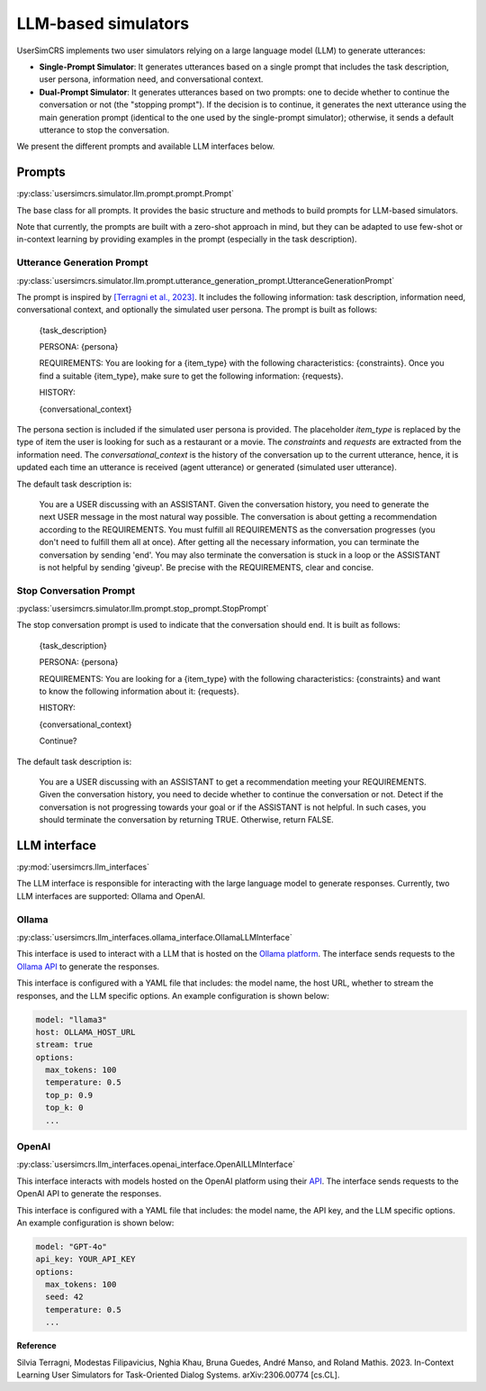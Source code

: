 LLM-based simulators
====================

UserSimCRS implements two user simulators relying on a large language model (LLM) to generate utterances: 

- **Single-Prompt Simulator**: It generates utterances based on a single prompt that includes the task description, user persona, information need, and conversational context.
- **Dual-Prompt Simulator**: It generates utterances based on two prompts: one to decide whether to continue the conversation or not (the "stopping prompt"). If the decision is to continue, it generates the next utterance using the main generation prompt (identical to the one used by the single-prompt simulator); otherwise, it sends a default utterance to stop the conversation.

We present the different prompts and available LLM interfaces below.

Prompts
-------

:py:class:`usersimcrs.simulator.llm.prompt.prompt.Prompt`

The base class for all prompts. It provides the basic structure and methods to build prompts for LLM-based simulators. 

Note that currently, the prompts are built with a zero-shot approach in mind, but they can be adapted to use few-shot or in-context learning by providing examples in the prompt (especially in the task description).

Utterance Generation Prompt
^^^^^^^^^^^^^^^^^^^^^^^^^^^

:py:class:`usersimcrs.simulator.llm.prompt.utterance_generation_prompt.UtteranceGenerationPrompt`

The prompt is inspired by `[Terragni et al., 2023] <https://arxiv.org/abs/2306.00774>`_. It includes the following information: task description, information need, conversational context, and optionally the simulated user persona. The prompt is built as follows:

  {task_description}

  PERSONA: {persona}

  REQUIREMENTS: You are looking for a {item_type} with the following characteristics: {constraints}. Once you find a suitable {item_type}, make sure to get the following information: {requests}.

  HISTORY:   
  
  {conversational_context}

The persona section is included if the simulated user persona is provided. The placeholder *item_type* is replaced by the type of item the user is looking for such as a restaurant or a movie. The *constraints* and *requests* are extracted from the information need. The *conversational_context* is the history of the conversation up to the current utterance, hence, it is updated each time an utterance is received (agent utterance) or generated (simulated user utterance).

The default task description is:
  
  You are a USER discussing with an ASSISTANT. Given the conversation history, you need to generate the next USER message in the most natural way possible. The conversation is about getting a recommendation according to the REQUIREMENTS. You must fulfill all REQUIREMENTS as the conversation progresses (you don't need to fulfill them all at once). After getting all the necessary information, you can terminate the conversation by sending '\end'. You may also terminate the conversation is stuck in a loop or the ASSISTANT is not helpful by sending '\giveup'. Be precise with the REQUIREMENTS, clear and concise.

Stop Conversation Prompt
^^^^^^^^^^^^^^^^^^^^^^^^

:pyclass:`usersimcrs.simulator.llm.prompt.stop_prompt.StopPrompt`

The stop conversation prompt is used to indicate that the conversation should end. It is built as follows:

  {task_description}

  PERSONA: {persona}

  REQUIREMENTS: You are looking for a {item_type} with the following characteristics: {constraints} and want to know the following information about it: {requests}.
  
  HISTORY:
  
  {conversational_context}
  
  Continue?

The default task description is:

  You are a USER discussing with an ASSISTANT to get a recommendation meeting your REQUIREMENTS. Given the conversation history, you need to decide whether to continue the conversation or not. Detect if the conversation is not progressing towards your goal or if the ASSISTANT is not helpful. In such cases, you should terminate the conversation by returning TRUE. Otherwise, return FALSE.

LLM interface
-------------

:py:mod:`usersimcrs.llm_interfaces`

The LLM interface is responsible for interacting with the large language model to generate responses. Currently, two LLM interfaces are supported: Ollama and OpenAI. 

Ollama
^^^^^^

:py:class:`usersimcrs.llm_interfaces.ollama_interface.OllamaLLMInterface`

This interface is used to interact with a LLM that is hosted on the `Ollama platform <https://ollama.com>`_. The interface sends requests to the `Ollama API <https://github.com/ollama/ollama/blob/main/docs/api.md>`_ to generate the responses. 

This interface is configured with a YAML file that includes: the model name, the host URL, whether to stream the responses, and the LLM specific options. An example configuration is shown below: 

.. code-block:: yaml

    model: "llama3"
    host: OLLAMA_HOST_URL
    stream: true
    options:
      max_tokens: 100
      temperature: 0.5
      top_p: 0.9
      top_k: 0
      ...


OpenAI
^^^^^^

:py:class:`usersimcrs.llm_interfaces.openai_interface.OpenAILLMInterface`

This interface interacts with models hosted on the OpenAI platform using their `API <https://openai.com/api/>`_. The interface sends requests to the OpenAI API to generate the responses.

This interface is configured with a YAML file that includes: the model name, the API key, and the LLM specific options. An example configuration is shown below:

.. code-block:: yaml

    model: "GPT-4o"
    api_key: YOUR_API_KEY
    options:
      max_tokens: 100
      seed: 42
      temperature: 0.5
      ...


**Reference**

Silvia Terragni, Modestas Filipavicius, Nghia Khau, Bruna Guedes, André Manso, and Roland Mathis. 2023. In-Context Learning User Simulators for Task-Oriented Dialog Systems. arXiv:2306.00774 [cs.CL].